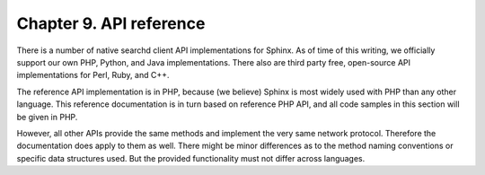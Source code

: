 Chapter 9. API reference
========================

There is a number of native searchd client API implementations for
Sphinx. As of time of this writing, we officially support our own PHP,
Python, and Java implementations. There also are third party free,
open-source API implementations for Perl, Ruby, and C++.

The reference API implementation is in PHP, because (we believe) Sphinx
is most widely used with PHP than any other language. This reference
documentation is in turn based on reference PHP API, and all code
samples in this section will be given in PHP.

However, all other APIs provide the same methods and implement the very
same network protocol. Therefore the documentation does apply to them as
well. There might be minor differences as to the method naming
conventions or specific data structures used. But the provided
functionality must not differ across languages.

